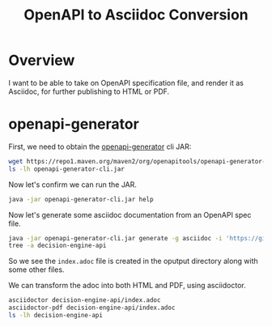 #+TITLE: OpenAPI to Asciidoc Conversion
#+PROPERTY: header-args:sh  :results output :exports both

* Overview
I want to be able to take on OpenAPI specification file, and render it as Asciidoc, for further publishing to HTML or PDF.

* openapi-generator

First, we need to obtain the [[https://github.com/OpenAPITools/openapi-generator][openapi-generator]] cli JAR:

#+BEGIN_SRC sh
wget https://repo1.maven.org/maven2/org/openapitools/openapi-generator-cli/5.0.0-beta2/openapi-generator-cli-5.0.0-beta2.jar -O openapi-generator-cli.jar
ls -lh openapi-generator-cli.jar
#+END_SRC

#+RESULTS:
: -rw-rw-r-- 1 ewan ewan 23M Sep  4 06:38 openapi-generator-cli.jar

Now let's confirm we can run the JAR.

#+BEGIN_SRC sh
java -jar openapi-generator-cli.jar help
#+END_SRC

#+RESULTS:
#+begin_example
usage: openapi-generator-cli <command> [<args>]

The most commonly used openapi-generator-cli commands are:
    author        Utilities for authoring generators or customizing templates.
    config-help   Config help for chosen lang
    generate      Generate code with the specified generator.
    help          Display help information about openapi-generator
    list          Lists the available generators
    meta          MetaGenerator. Generator for creating a new template set and configuration for Codegen.  The output will be based on the language you specify, and includes default templates to include.
    validate      Validate specification
    version       Show version information used in tooling

See 'openapi-generator-cli help <command>' for more information on a specific
command.

#+end_example

Now let's generate some asciidoc documentation from an OpenAPI spec file.

#+BEGIN_SRC sh
java -jar openapi-generator-cli.jar generate -g asciidoc -i 'https://gist.githubusercontent.com/steg/aa85ab6ab51918e60bec47ed3d2257ef/raw/9e5a3a3bd5ae03f575ae238b9a8c5c6e718967d1/swagger.yaml' -o decision-engine-api
tree -a decision-engine-api
#+END_SRC

#+RESULTS:
#+begin_example
[main] INFO  o.o.codegen.DefaultGenerator - Generating with dryRun=false
[main] WARN  o.o.c.ignore.CodegenIgnoreProcessor - Output directory does not exist, or is inaccessible. No file (.openapi-generator-ignore) will be evaluated.
[main] INFO  o.o.codegen.DefaultGenerator - OpenAPI Generator: asciidoc (documentation)
[main] INFO  o.o.codegen.DefaultGenerator - Generator 'asciidoc' is considered stable.
[main] WARN  o.o.c.l.AsciidocDocumentationCodegen - base part for include markup lambda not found: null as /home/ewan/Projects/openapi-to-asciidoc/null
[main] WARN  o.o.c.l.AsciidocDocumentationCodegen - base part for include markup lambda not found: null as /home/ewan/Projects/openapi-to-asciidoc/null
[main] WARN  o.o.codegen.DefaultCodegen - Empty operationId found for path: post /governance-engine/batch. Renamed to auto-generated operationId: governance_engineBatchPost
[main] WARN  o.o.codegen.DefaultCodegen - Empty operationId found for path: post /governance-engine. Renamed to auto-generated operationId: governance_enginePost
[main] INFO  o.o.codegen.TemplateManager - writing file /home/ewan/Projects/openapi-to-asciidoc/decision-engine-api/index.adoc
[main] INFO  o.o.codegen.TemplateManager - writing file /home/ewan/Projects/openapi-to-asciidoc/decision-engine-api/.openapi-generator-ignore
[main] INFO  o.o.codegen.TemplateManager - writing file /home/ewan/Projects/openapi-to-asciidoc/decision-engine-api/.openapi-generator/VERSION
[main] INFO  o.o.codegen.TemplateManager - writing file /home/ewan/Projects/openapi-to-asciidoc/decision-engine-api/.openapi-generator/FILES
decision-engine-api
├── index.adoc
├── .openapi-generator
│   ├── FILES
│   └── VERSION
└── .openapi-generator-ignore

1 directory, 4 files
#+end_example

So we see the =index.adoc= file is created in the oputput directory along with some other files.

We can transform the adoc into both HTML and PDF, using asciidoctor.

#+BEGIN_SRC sh
asciidoctor decision-engine-api/index.adoc
asciidoctor-pdf decision-engine-api/index.adoc
ls -lh decision-engine-api
#+END_SRC

#+RESULTS:
: total 364K
: -rw-rw-r-- 1 ewan ewan  15K Oct 28 20:06 index.adoc
: -rw-rw-r-- 1 ewan ewan  72K Oct 28 20:09 index.html
: -rw-rw-r-- 1 ewan ewan 274K Oct 28 20:09 index.pdf
